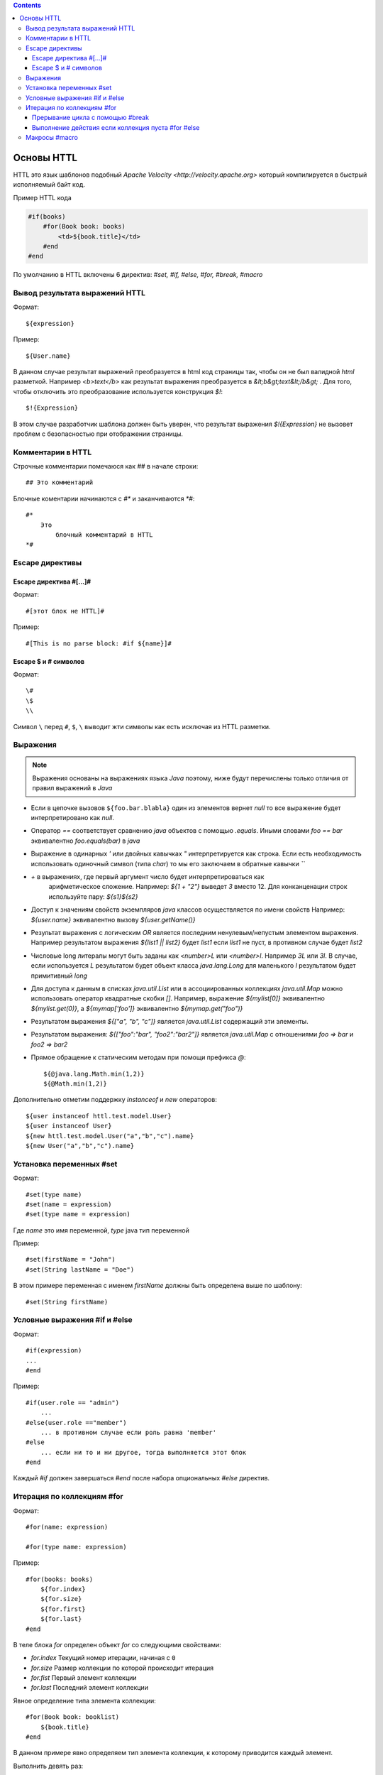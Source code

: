 .. httl_basics:


.. contents::


Основы HTTL
===========

HTTL это язык шаблонов подобный `Apache Velocity <http://velocity.apache.org>`  который
компилируется в быстрый исполняемый байт код.

Пример HTTL кода

.. code-block:: html

    #if(books)
        #for(Book book: books)
            <td>${book.title}</td>
        #end
    #end

По умолчанию в HTTL включены 6 директив: `#set, #if, #else, #for, #break, #macro`


Вывод результата выражений HTTL
-------------------------------

Формат::

    ${expression}

Пример::

    ${User.name}

В данном случае результат выражений преобразуется в html код страницы так, чтобы он не был валидной `html` разметкой. Например
`<b>text</b>` как результат выражения преобразуется в `&lt;b&gt;text&lt;/b&gt;` .
Для того, чтобы отключить это преобразование используется конструкция `$!`::

  $!{Expression}

В этом случае разработчик шаблона должен быть уверен, что результат выражения `$!{Expression}` не вызовет проблем с безопасностью
при отображении страницы.


Комментарии в HTTL
------------------

Строчные комментарии помечаюся как `##` в начале строки::

    ## Это комментарий

Блочные коментарии начинаются с `#*` и заканчиваются `*#`::

    #*
        Это
            блочный комментарий в HTTL
    *#


Escape директивы
----------------

Escape директива #[...]#
************************

Формат::

    #[этот блок не HTTL]#

Пример::

   #[This is no parse block: #if ${name}]#


Escape $ и # символов
*********************

Формат::

    \#
    \$
    \\

Символ ``\`` перед ``#``, ``$``, ``\`` выводит жти символы как есть
исключая из HTTL разметки.


Выражения
---------

.. note::

    Выражения основаны на выражениях языка `Java` поэтому, ниже будут перечислены
    только отличия от правил выражений в `Java`

* Если в цепочке вызовов ``${foo.bar.blabla}`` один из элементов вернет `null`
  то все выражение будет интерпретировано как `null`.
* Оператор `==` соответствует сравнению `java` объектов с помощью `.equals`. Иными словами
  `foo == bar` эквивалентно `foo.equals(bar)`  в `java`
* Выражение в одинарных `'` или двойных кавычках `"` интерпретируется как строка.
  Если есть необходимость использовать одиночный символ (типа `char`) то мы его
  заключаем в обратные кавычки `\`\``
* `+` в выражениях, где первый аргумент число будет интерпретироваться как
   арифметическое сложение. Например: `${1 + "2"}` выведет `3` вместо 12. Для
   конканценации строк используйте пару: `${s1}${s2}`
* Доступ к значениям свойств экземпляров `java` классов осуществляется по имени свойств
  Например: `${user.name}` эквивалентно вызову `${user.getName()}`
* Результат выражения с логическим `OR` является последним ненулевым/непустым элементом выражения.
  Например результатом выражения `${list1 || list2}`  будет `list1`  если `list1` не пуст,
  в противном случае будет `list2`
* Числовые long литералы могут быть заданы как `<number>L` или `<number>l`.
  Например `3L` или `3l`. В случае, если используется `L` результатом будет
  объект класса `java.lang.Long` для маленького `l` результатом будет примитивный `long`
* Для доступа к данным в списках `java.util.List` или в ассоциированных коллекциях
  `java.util.Map` можно использовать оператор квадратные скобки `[]`.  Например,
  выражение `${mylist[0]}` эквивалентно `${mylist.get(0)}`, а `${mymap['foo']}`
  эквивалентно `${mymap.get("foo")}`
* Результатом выражения `${["a", "b", "c"]}` является `java.util.List` содержащий эти элементы.
* Результатом выражения: `${["foo":"bar", "foo2":"bar2"]}` является `java.util.Map` с отношениями
  `foo => bar` и `foo2 => bar2`
* Прямое обращение к статическим методам при помощи префикса `@`::

    ${@java.lang.Math.min(1,2)}
    ${@Math.min(1,2)}


Дополнительно отметим поддержку `instanceof` и `new` операторов::

    ${user instanceof httl.test.model.User}
    ${user instanceof User}
    ${new httl.test.model.User("a","b","c").name}
    ${new User("a","b","c").name}

Установка переменных #set
-------------------------

Формат::

    #set(type name)
    #set(name = expression)
    #set(type name = expression)

Где `name` это имя переменной, `type` java тип переменной


Пример::

    #set(firstName = "John")
    #set(String lastName = "Doe")

В этом примере переменная с именем  `firstName` должны быть определена выше по шаблону::

    #set(String firstName)


Условные выражения #if и #else
------------------------------

Формат::

    #if(expression)
    ...
    #end

Пример::

    #if(user.role == "admin")
        ...
    #else(user.role =="member")
        ... в противном случае если роль равна 'member'
    #else
        ... если ни то и ни другое, тогда выполняется этот блок
    #end

Каждый `#if` должен завершаться `#end` после набора опциональных `#else` директив.


Итерация по коллекциям #for
---------------------------

Формат::

    #for(name: expression)

    #for(type name: expression)

Пример::

    #for(books: books)
        ${for.index}
        ${for.size}
        ${for.first}
        ${for.last}
    #end

В теле блока `for` определен объект `for` со следующими свойствами:

* `for.index` Текущий номер итерации, начиная с ``0``
* `for.size` Размер коллекции по которой происходит итерация
* `for.fist` Первый элемент коллекции
* `for.last` Последний элемент коллекции


Явное определение типа элемента коллекции::

    #for(Book book: booklist)
        ${book.title}
    #end

В данном примере явно определяем тип элемента коллекции, к которому приводится
каждый элемент.

Выполнить девять раз::

    #for(9)

Вывести от одного до девяти::

    #for(i: 1..9)

Вывести ``10,20,30`` где аргумент определен как массив `[]`::

    #for(i: [10, 20, 30])

Взять для итерации первое непустое множество `books1` или `books2`::

    #for (book: books1 || books2)

Итерации по сумме двух множеств::

    #for (book: books1 + books2)

Сортировать коллекцию, затем произвести по ней итерацию::

    #for (book: books.sort)

Рекурсивная итерация, элементы меню имеют метод `getChildren`,
которые возвращают коллекцию подэлементов. Итерация по всем
элементам в данной иерархии::

#for (Menu menu: menus.recursive ("getChildren"))

Прерывание цикла с помощью #break
*********************************

Формат::

    #break
    #break (expression)

В случае если `expression` возвращает `true` или непустая строка
выполнение цикла будет прервано

.. note::

    Делайте условный `#break` прямо в теле директивы::

        #break (i ​​== j) ## правильно

    Это существенно лаконичней и более производительно чем::

        #if (i == j) #break #end

Выполнение действия если коллекция пуста #for #else
***************************************************

Формат::

    #else
    #else(expression)

Пример::

    #for (book: books)
	    ...
    #else
	    ... # выполняется когда коллекция пуста
    #end



Макросы #macro
--------------

.. todo::
    TODO

